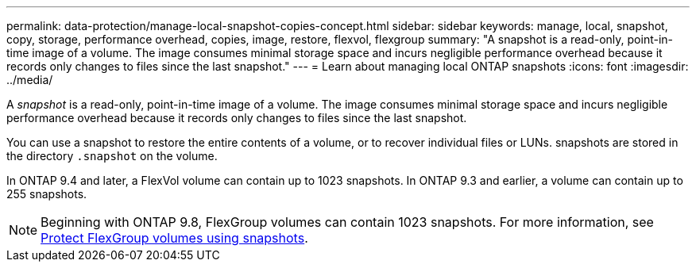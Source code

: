 ---
permalink: data-protection/manage-local-snapshot-copies-concept.html
sidebar: sidebar
keywords: manage, local, snapshot, copy, storage, performance overhead, copies, image, restore, flexvol, flexgroup
summary: "A snapshot is a read-only, point-in-time image of a volume. The image consumes minimal storage space and incurs negligible performance overhead because it records only changes to files since the last snapshot."
---
= Learn about managing local ONTAP snapshots 
:icons: font
:imagesdir: ../media/

[.lead]
A _snapshot_ is a read-only, point-in-time image of a volume. The image consumes minimal storage space and incurs negligible performance overhead because it records only changes to files since the last snapshot.

You can use a snapshot to restore the entire contents of a volume, or to recover individual files or LUNs. snapshots are stored in the directory `.snapshot` on the volume.

In ONTAP 9.4 and later, a FlexVol volume can contain up to 1023 snapshots.
In ONTAP 9.3 and earlier, a volume can contain up to 255 snapshots. 

[NOTE]
====
Beginning with ONTAP 9.8, FlexGroup volumes can contain 1023 snapshots. For more information, see link:../flexgroup/protect-snapshot-copies-task.html[Protect FlexGroup volumes using snapshots].
====


// 2025 July 30, ONTAPDOC-1127
// 2025-May-8, ONTAPDOC-2803
// 08 DEC 2021, BURT 1430515
// 2022-2-8, fix link
